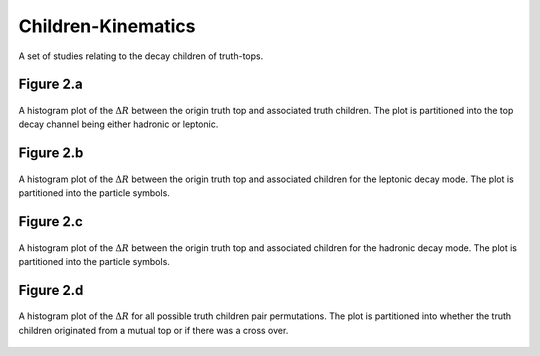 Children-Kinematics
===================

A set of studies relating to the decay children of truth-tops.

Figure 2.a
----------
.. figure:: ./figures/Figure.2.a.png
   :align: center
   :name: Figure.2.mc20.a

   A histogram plot of the :math:`\Delta R` between the origin truth top and associated truth children.
   The plot is partitioned into the top decay channel being either hadronic or leptonic.

Figure 2.b
----------
.. figure:: ./figures/Figure.2.b.png
   :align: center
   :name: Figure.2.mc20.b

   A histogram plot of the :math:`\Delta R` between the origin truth top and associated children for the leptonic decay mode.
   The plot is partitioned into the particle symbols.

Figure 2.c
----------
.. figure:: ./figures/Figure.2.c.png
   :align: center
   :name: Figure.2.mc20.c

   A histogram plot of the :math:`\Delta R` between the origin truth top and associated children for the hadronic decay mode.
   The plot is partitioned into the particle symbols.

Figure 2.d
----------
.. figure:: ./figures/Figure.2.d.png
   :align: center
   :name: Figure.2.mc20.d

   A histogram plot of the :math:`\Delta R` for all possible truth children pair permutations.
   The plot is partitioned into whether the truth children originated from a mutual top or if there was a cross over.
